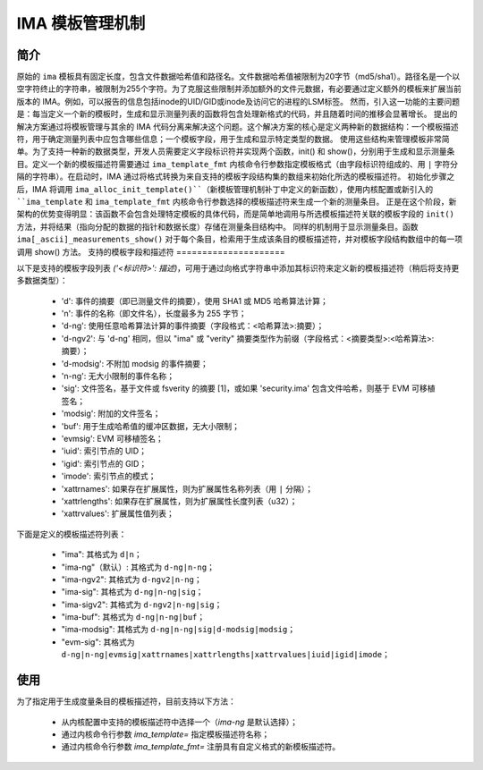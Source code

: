==================
IMA 模板管理机制
==================

简介
============

原始的 ``ima`` 模板具有固定长度，包含文件数据哈希值和路径名。文件数据哈希值被限制为20字节（md5/sha1）。路径名是一个以空字符终止的字符串，被限制为255个字符。为了克服这些限制并添加额外的文件元数据，有必要通过定义额外的模板来扩展当前版本的 IMA。例如，可以报告的信息包括inode的UID/GID或inode及访问它的进程的LSM标签。
然而，引入这一功能的主要问题是：每当定义一个新的模板时，生成和显示测量列表的函数将包含处理新格式的代码，并且随着时间的推移会显著增长。
提出的解决方案通过将模板管理与其余的 IMA 代码分离来解决这个问题。这个解决方案的核心是定义两种新的数据结构：一个模板描述符，用于确定测量列表中应包含哪些信息；一个模板字段，用于生成和显示特定类型的数据。
使用这些结构来管理模板非常简单。为了支持一种新的数据类型，开发人员需要定义字段标识符并实现两个函数，init() 和 show()，分别用于生成和显示测量条目。定义一个新的模板描述符需要通过 ``ima_template_fmt`` 内核命令行参数指定模板格式（由字段标识符组成的、用 ``|`` 字符分隔的字符串）。在启动时，IMA 通过将格式转换为来自支持的模板字段结构集的数组来初始化所选的模板描述符。
初始化步骤之后，IMA 将调用 ``ima_alloc_init_template()``（新模板管理机制补丁中定义的新函数），使用内核配置或新引入的 ``ima_template`` 和 ``ima_template_fmt`` 内核命令行参数选择的模板描述符来生成一个新的测量条目。
正是在这个阶段，新架构的优势变得明显：该函数不会包含处理特定模板的具体代码，而是简单地调用与所选模板描述符关联的模板字段的 ``init()`` 方法，并将结果（指向分配的数据的指针和数据长度）存储在测量条目结构中。
同样的机制用于显示测量条目。函数 ``ima[_ascii]_measurements_show()`` 对于每个条目，检索用于生成该条目的模板描述符，并对模板字段结构数组中的每一项调用 show() 方法。
支持的模板字段和描述符
=====================

以下是支持的模板字段列表 `('<标识符>': 描述)`，可用于通过向格式字符串中添加其标识符来定义新的模板描述符（稍后将支持更多数据类型）：

 - 'd': 事件的摘要（即已测量文件的摘要），使用 SHA1 或 MD5 哈希算法计算；
 - 'n': 事件的名称（即文件名），长度最多为 255 字节；
 - 'd-ng': 使用任意哈希算法计算的事件摘要（字段格式：<哈希算法>:摘要）；
 - 'd-ngv2': 与 'd-ng' 相同，但以 "ima" 或 "verity" 摘要类型作为前缀（字段格式：<摘要类型>:<哈希算法>:摘要）；
 - 'd-modsig': 不附加 modsig 的事件摘要；
 - 'n-ng': 无大小限制的事件名称；
 - 'sig': 文件签名，基于文件或 fsverity 的摘要 [1]，或如果 'security.ima' 包含文件哈希，则基于 EVM 可移植签名；
 - 'modsig': 附加的文件签名；
 - 'buf': 用于生成哈希值的缓冲区数据，无大小限制；
 - 'evmsig': EVM 可移植签名；
 - 'iuid': 索引节点的 UID；
 - 'igid': 索引节点的 GID；
 - 'imode': 索引节点的模式；
 - 'xattrnames': 如果存在扩展属性，则为扩展属性名称列表（用 ``|`` 分隔）；
 - 'xattrlengths': 如果存在扩展属性，则为扩展属性长度列表（u32）；
 - 'xattrvalues': 扩展属性值列表；


下面是定义的模板描述符列表：

 - "ima": 其格式为 ``d|n``；
 - "ima-ng"（默认）: 其格式为 ``d-ng|n-ng``；
 - "ima-ngv2": 其格式为 ``d-ngv2|n-ng``；
 - "ima-sig": 其格式为 ``d-ng|n-ng|sig``；
 - "ima-sigv2": 其格式为 ``d-ngv2|n-ng|sig``；
 - "ima-buf": 其格式为 ``d-ng|n-ng|buf``；
 - "ima-modsig": 其格式为 ``d-ng|n-ng|sig|d-modsig|modsig``；
 - "evm-sig": 其格式为 ``d-ng|n-ng|evmsig|xattrnames|xattrlengths|xattrvalues|iuid|igid|imode``；


使用
====

为了指定用于生成度量条目的模板描述符，目前支持以下方法：

 - 从内核配置中支持的模板描述符中选择一个（`ima-ng` 是默认选择）；
 - 通过内核命令行参数 `ima_template=` 指定模板描述符名称；
 - 通过内核命令行参数 `ima_template_fmt=` 注册具有自定义格式的新模板描述符。
